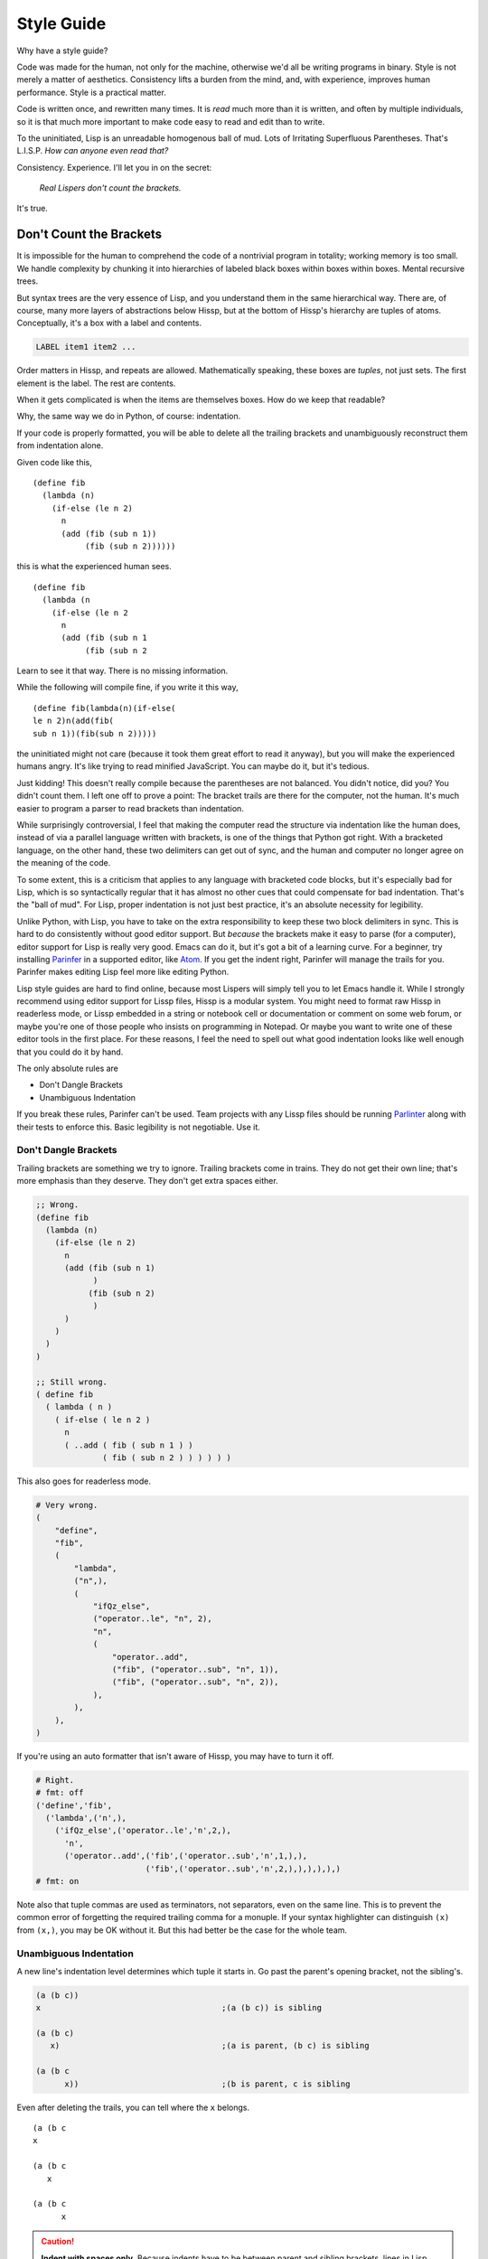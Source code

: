 .. Copyright 2020, 2021, 2022 Matthew Egan Odendahl
   SPDX-License-Identifier: CC-BY-SA-4.0

===========
Style Guide
===========

Why have a style guide?

Code was made for the human, not only for the machine,
otherwise we'd all be writing programs in binary.
Style is not merely a matter of aesthetics.
Consistency lifts a burden from the mind, and,
with experience, improves human performance.
Style is a practical matter.

Code is written once, and rewritten many times.
It is *read* much more than it is written,
and often by multiple individuals,
so it is that much more important to make code easy to read and edit than to write.

To the uninitiated, Lisp is an unreadable homogenous ball of mud.
Lots of Irritating Superfluous Parentheses. That's L.I.S.P.
*How can anyone even read that?*

Consistency. Experience.
I'll let you in on the secret:

   *Real Lispers don't count the brackets.*

It's true.

Don't Count the Brackets
========================

It is impossible for the human to comprehend the code of a nontrivial program in totality;
working memory is too small.
We handle complexity by chunking it into hierarchies of labeled black boxes within boxes within boxes.
Mental recursive trees.

But syntax trees are the very essence of Lisp,
and you understand them in the same hierarchical way.
There are, of course, many more layers of abstractions below Hissp,
but at the bottom of Hissp's hierarchy are tuples of atoms.
Conceptually, it's a box with a label and contents.

.. code-block:: Text

   LABEL item1 item2 ...

Order matters in Hissp,
and repeats are allowed.
Mathematically speaking, these boxes are *tuples*,
not just sets.
The first element is the label.
The rest are contents.

When it gets complicated is when the items are themselves boxes.
How do we keep that readable?

Why, the same way we do in Python, of course: indentation.

If your code is properly formatted,
you will be able to delete all the trailing brackets
and unambiguously reconstruct them from indentation alone.

Given code like this,

::

   (define fib
     (lambda (n)
       (if-else (le n 2)
         n
         (add (fib (sub n 1))
              (fib (sub n 2))))))

this is what the experienced human sees.

::

   (define fib
     (lambda (n
       (if-else (le n 2
         n
         (add (fib (sub n 1
              (fib (sub n 2

Learn to see it that way.
There is no missing information.

While the following will compile fine,
if you write it this way,

::

   (define fib(lambda(n)(if-else(
   le n 2)n(add(fib(
   sub n 1))(fib(sub n 2)))))

the uninitiated might not care
(because it took them great effort to read it anyway),
but you will make the experienced humans angry.
It's like trying to read minified JavaScript.
You can maybe do it, but it's tedious.

Just kidding!
This doesn't really compile because the parentheses are not balanced.
You didn't notice, did you?
You didn't count them.
I left one off to prove a point:
The bracket trails are there for the computer, not the human.
It's much easier to program a parser to read brackets than indentation.

While surprisingly controversial,
I feel that making the computer read the structure via indentation like the human does,
instead of via a parallel language written with brackets,
is one of the things that Python got right.
With a bracketed language,
on the other hand,
these two delimiters can get out of sync,
and the human and computer no longer agree on the meaning of the code.

To some extent, this is a criticism that applies to any language with bracketed code blocks,
but it's especially bad for Lisp,
which is so syntactically regular
that it has almost no other cues that could compensate for bad indentation.
That's the "ball of mud".
For Lisp, proper indentation is not just best practice,
it's an absolute necessity for legibility.

Unlike Python,
with Lisp,
you have to take on the extra responsibility to keep these two block delimiters in sync.
This is hard to do consistently without good editor support.
But *because* the brackets make it easy to parse (for a computer),
editor support for Lisp is really very good.
Emacs can do it, but it's got a bit of a learning curve.
For a beginner, try installing `Parinfer <https://shaunlebron.github.io/parinfer/>`_
in a supported editor, like `Atom <https://atom.io/packages/parinfer>`_.
If you get the indent right, Parinfer will manage the trails for you.
Parinfer makes editing Lisp feel more like editing Python.

Lisp style guides are hard to find online,
because most Lispers will simply tell you to let Emacs handle it.
While I strongly recommend using editor support for Lissp files,
Hissp is a modular system.
You might need to format raw Hissp in readerless mode,
or Lissp embedded in a string
or notebook cell
or documentation
or comment on some web forum,
or maybe you're one of those people who insists on programming in Notepad.
Or maybe you want to write one of these editor tools in the first place.
For these reasons,
I feel the need to spell out what good indentation looks like
well enough that you could do it by hand.

The only absolute rules are

- Don't Dangle Brackets
- Unambiguous Indentation

If you break these rules,
Parinfer can't be used.
Team projects with any Lissp files should be running
`Parlinter <https://github.com/shaunlebron/parlinter>`_
along with their tests to enforce this.
Basic legibility is not negotiable. Use it.

Don't Dangle Brackets
---------------------

Trailing brackets are something we try to ignore.
Trailing brackets come in trains.
They do not get their own line;
that's more emphasis than they deserve.
They don't get extra spaces either.

.. code-block:: Lissp

   ;; Wrong.
   (define fib
     (lambda (n)
       (if-else (le n 2)
         n
         (add (fib (sub n 1)
               )
              (fib (sub n 2)
               )
         )
       )
     )
   )

   ;; Still wrong.
   ( define fib
     ( lambda ( n )
       ( if-else ( le n 2 )
         n
         ( ..add ( fib ( sub n 1 ) )
                 ( fib ( sub n 2 ) ) ) ) ) )

This also goes for readerless mode.

.. code-block:: Python

   # Very wrong.
   (
       "define",
       "fib",
       (
           "lambda",
           ("n",),
           (
               "ifQz_else",
               ("operator..le", "n", 2),
               "n",
               (
                   "operator..add",
                   ("fib", ("operator..sub", "n", 1)),
                   ("fib", ("operator..sub", "n", 2)),
               ),
           ),
       ),
   )

If you're using an auto formatter that isn't aware of Hissp,
you may have to turn it off.

.. code-block:: Python

   # Right.
   # fmt: off
   ('define','fib',
     ('lambda',('n',),
       ('ifQz_else',('operator..le','n',2,),
         'n',
         ('operator..add',('fib',('operator..sub','n',1,),),
                          ('fib',('operator..sub','n',2,),),),),),)
   # fmt: on

Note also that tuple commas are used as terminators,
not separators,
even on the same line.
This is to prevent the common error of forgetting the required trailing comma for a monuple.
If your syntax highlighter can distinguish ``(x)`` from ``(x,)``, you may be OK without it.
But this had better be the case for the whole team.

Unambiguous Indentation
-----------------------

A new line's indentation level determines which tuple it starts in.
Go past the parent's opening bracket, not the sibling's.

.. code-block:: Lissp

   (a (b c))
   x                                      ;(a (b c)) is sibling

   (a (b c)
      x)                                  ;(a is parent, (b c) is sibling

   (a (b c
         x))                              ;(b is parent, c is sibling

Even after deleting the trails, you can tell where the ``x`` belongs.

::

   (a (b c
   x

   (a (b c
      x

   (a (b c
         x


.. Caution::

   **Indent with spaces only.**
   Because indents have to be between parent and sibling brackets,
   lines in Lisp may have to start on *any column*, therefore,
   *Lisp cannot be indented properly with tabs alone.*
   There are arguments to be made for using tab indents in other languages,
   but they mostly don't apply to Lisp.
   You *have to* use spaces.
   It's possible to reach any column using an invisible mix of tabs and spaces,
   but indentation can't be called "unambiguous"
   if no-one can agree on the width of their tab stops!
   Tab indents are already considered bad practice in Python and in other Lisps,
   but to pre-empt this kind of problem,
   it's not just a matter of style in Lissp—**it's a syntax error.**
   If you run into these, check your editor's configuration.

The rule is to pass the parent *bracket*.
You might not pass the head *atom* in some alignment styles.

.. code-block:: Lissp

   (foo (bar x)
     body)                                ;(foo is parent, (bar x) is special sibling

   (foo (bar x
          body))                          ;(bar is parent, x is special sibling

We can still unambiguously reconstruct the trails from the indent.

::

   (foo (bar y
     body

   (foo (bar y
          body

Note that a multiline string is still an atom.

.. code-block:: Lissp

   (foo (bar "abc
   xyz"))

   (foo (bar)
        "abc
   xyz")

   (foo (bar #"\
   abc
   xyz"))

   (foo (bar)
        #"\
   abc
   xyz")

We can still unambiguously reconstruct the trails.

.. code-block:: Lissp

   (foo (bar "abc
   xyz"

   (foo (bar
        "abc
   xyz"

   (foo (bar #"\
   abc
   xyz"

   (foo (bar
        #"\
   abc
   xyz"

The ``"`` is not a bracket,
so we don't delete it or ignore it.

Alignment Styles
================

The remaining rules are more a matter of that *practical consistency*.
Exactly what rules *implement* that consistency matter much less
than the consistency itself.
Know what the rules are for
so you know when to break them.
Sometimes differences of opinion come down to taste.
Use your best judgement;
it's not always black and white.
But not all shades of gray are the same either.

Lisp is one of the oldest programming languages in common use.
It has splintered into many dialects (Lissp among them),
with a common culture, but without perfect agreement in all details.
Lissp's recommended style is based on these,
with some small modifications for its own unique features.

Tuples
------

Separate *top level* forms from each other with a single blank like,
unless they are very closely related.

.. _top level:

Top Level
  Not nested inside another form.
  "Top" here means the top of the syntax tree,
  not the top of the file.

Try to avoid blank lines within forms.
You may need them for separating groups whose elements span lines
or to separate methods in long classes.
This is a code smell indicating your form may be too complex.
You can use comment lines to separate internal groups instead,
but consider refactoring.
Blank lines are OK in docstrings.

Keep the elements in a tuple aligned to start on the same column.
Treat sibling groups equally:
If you add a line break for one group,
then put all of its sibling groups on their own line as well.
Keep items within implied groups (like kwargs) together.
Control words used as labels should be grouped with what they label.
Your code should look like these examples, recursively applied to subforms:

.. code-block:: Lissp

   '(data1 data2 data3)                   ;Treat all data items the same.

   '(data1                                ;Line break for one, break for all.
     data2                                ;Items start on the same column.
     data3)

   '(                                     ;This is better for linewise version control.
     data1                                ; Probably only worth it if there's a lot more than 3,
     data2                                ; or it changes frequently. Use this style sparingly.
     data3
     _#/)                                 ;Trails NEVER get their own line.
                                          ; But you can hold it open with a discarded item.

   (function arg1 arg2 arg3)              ;Typical for calls that fit on one line.

   ;; Also common. The function name is separate from the arguments in this style.
   (function arg1                         ;Break for one, break for all.
             arg2                         ;Args start on the same column.
             arg3)

   ;; The previous alignment is preferred, but this is OK if a line would be too long.
   (function
    arg1                                  ;Just like data.
    arg2
    arg3)

   ((lambda (a b c)
      (reticulate a)
      (frobnicate a b c))
    arg1                                  ;The "not past the sibling" rule is absolute.
    arg2                                  ; Not even one space past the (lambda.
    arg3)

   (function                              ;Acceptable, but unusual.
    arg1 arg2 arg3)

   ((lambda (a b c)
      (print c b a))
    arg1 arg2 arg3)                       ;Break for all args or for none.

   ;; One extra space between pairs.
   (function arg1 arg2 : kw1 kwarg1  kw2 kwarg2  kw3 kwarg3)

   ;; This might make the reason a bit more obvious:
   (% 1 0 2 9 3 8 4 7 5 6)                ;Bad. Can't tell keys from values.

   (% 1 0  2 9  3 8  4 7  5 6)            ;Preferred. Group implied pairs.

   (% 1 0                                 ;OK, but could have fit on one line.
      2 9
      3 8
      4 7
      5 6)

   (%                                     ;Also OK.
    1 0
    2 9
    3 8
    4 7
    5 6)

   (function arg1 arg2
             : kw1 kwarg1  kw2 kwarg2)    ;Breaking groups, not args.

   (function arg1
             arg2
             : kw1 kwarg1                 ;The : starts the line.
             kw2 kwarg2)                  ;Break for args, but pairs stay together.

   (function : kw1 kwarg1                 ;The : starts the "line". Sort of.
             kw2 kwarg2)

   ;; The previous alignment is preferred, but this is OK if the line would be too long.
   (function
    arg1
    arg2
    :
    kw1
    kwarg1
                                          ;Break for everything, and extra line to separate pairs.
    kw2
    kwarg2)

   (macro special1 special2 special3      ;Macros can have their own alignment rules.
     body1                                ; Simpler macros may look the same as functions.
     body2                                ; Special/body is common. Lambda is also like this.
     body3)                               ; Body is indented 1 extra space.

   (macro special1 body1)

   (macro special1
          special2
          special3
     body1
     body2
     body3)

   ;; Without any positional-only parameters, there's no need for :/ at all, so it groups left.
   (lambda (pos1 :/
            param1
            param2
            ;; Without any pairs, there's no need for : at all, so it groups right.
            : default value1
            default2 value2)
     body)

   ;; Same structure as above, but written with only pairs.
   (lambda (: pos1 :?
            :/ :?
            param1 :?
            param2 :?
            default value1
            default2 value2)
     body)

   ;; Parameter groups are separated by lines. Pairs are separated by extra space.
   (lambda (a b :/                        ;positional-only group
            c d                           ;normal group
            : e 1  f 2                    ;colon group
            :* args  h 4  i :?  j 1       ;star group
            :** kwargs)                   ;kwargs
     body)

Readerless style is similar:

.. code-block:: Python

   ('function','arg1','arg2',
               ':','kw1','kwarg1', 'kw2','kwarg2',)

Alignment styles can be bent a little in the interest of readability,
especially for macros, but even for calls,
as long as the two absolute rules are respected.

For example, this ``enjoin`` function

.. code-block:: Lissp

   (define enjoin en#X#(.join "" (map str X)))

builds a string from multiple arguments.

Omitting spaces between atoms and having a variable number per line is acceptable here,
because the string's structure is more important for readability than the tuple's.

.. code-block:: Lissp

   (enjoin                                ;Preferred.
     "Weather in "location" for "date" will be "weather"
    with a "percent"% chance of rain.")

   (enjoin "Weather in "                  ;OK.
           location
           " for "
           date
           " will be "
           weather
           "
     with a "                             ;OK, but would look better with \n.
           percent
           "% chance of rain.")

Exactly where the implied groups are can depend on the function's semantics,
not just the fact that it's a call.

.. code-block:: Lissp

   (enter (wrap 'A)                       ;Stacked context managers.
    enter (wrap 'B)                       ; enter is from the prelude.
    enter (wrap 'C)
    (lambda abc (print a b c)))

   (engarde `(,FloatingPointError ,ZeroDivisionError) ; engarde from prelude
            print
            truediv 6 0)                  ;(truediv 6 0) is a deferred call, so groups.

   (.update (globals) :                   ;OK. Easier for linewise version control.
    + operator..add
    - operator..sub
    * operator..mul
    / operator..truediv
    _#/)

   (.update (globals)                     ;Preferred. Standard style.
            : + operator..add
            - operator..sub
            * operator..mul
            / operator..truediv)

Strings
-------

Multiline strings can mess with alignment styles.
Strings are atoms, so this won't affect Parinfer,
but it can impact legibility.
For short strings in simple forms,
don't worry too much, but consider using ``\n``.

For deeply nested multiline string literals,
consider indenting the string contents in combination with `textwrap.dedent`.
The run-time overhead is usually negligible,
but in case it matters,
this can be done at read time instead:

.. code-block:: REPL

   #> (print (.upper '.#(textwrap..dedent #"\
   #..                   These lines
   #..                   Don't interrupt
   #..                   the flow.")))
   >>> print(
   ...   "These lines\nDon't interrupt\nthe flow.".upper())
   THESE LINES
   DON'T INTERRUPT
   THE FLOW.

Because the string was injected (``.#``),
don't forget to quote it (``'``),
or the compiler will inject the string contents as Python code.

With the principal exception of docstrings,
long multiline strings should be declared at the `top level`_ and referenced by name.

.. code-block:: Lissp

   (define MESSAGE #"\
   These lines
   don't interrupt
   the flow either.
   But, a really long string would be
   longer than this one.
   ")

   (deftype MessagePrinter ()
     __doc__ "It is safe
             to align docstrings.
             "
     display (lambda (self)
               (print MESSAGE)))

Indent any multiline docstring to match its opening quote,
including the closing quote.
Put the closing quote for any multiline docstring on its own line.
(Pydoc automatically strips indents.)

Comments
--------

Headings begin with four semicolons and a space ``;;;; Foo Bar``,
fit on one line,
and are written in ``Title Case`` by default.

Headings are for the `top level`_ only; they aren't nested in forms;
they get their own line and start at the beginning of it.
They have a blank line before (unless it's the first line) and after.
They organize the code into sections.

Avoid using more than four semicolons in a row,
because it becomes too difficult to distinguish at a glance.
Typically one or two heading levels are sufficient.
If you do need multiple levels,
headings can be decorated with underlines,
trailing semicolons,
or written in UPPER CASE to make them more emphatic.
Avoid using overlines for this purpose.
Overlines are commonly seen in reStructuredText headings,
but it can obscure the heading text when folding code in some editors.
Also avoid distinguishing levels with different underlining styles alone,
because underlines are indistinguishable when folded.

Here's a possible six-level scheme,
with alphanumeric section outline numbering (not required).
Six is enough for HTML, and probably more than you need.
Whatever scheme you pick, *be consistent*.

.. code-block:: Lissp

   ;;;; WHOLE FILE TITLE ;;;;
   ;;;  ===

   ;;;; I. Heading Two ;;;;
   ;;;  ---

   ;;;; I.A. HEADING THREE ;;;;

   ;;;; I.A.1. Heading Four ;;;;

   ;;;; I.A.1.a. HEADING FIVE

   ;;;; I.A.1.a.i. Heading Six

   ;;;; II. Folded H2 ;;;;...

Three characters are sufficient to suggest an underline;
it isn't necessary to match underline length to the heading text (though that is a possible style).
Note that the underline decoration itself is not a heading,
and should not use four semicolons (but note the extra space).
This rule makes headings easier to find and count with a text search,
and makes it possible for tooling to display or manipulate them programmatically.

Top-level commentary lines not attached to any form in particular
begin with three semicolons and a space ``;;; Foo Bar``.
Top-level comments are separated from code with a blank line.

Comments about the next form (or group) begin with two semicolons and a space ``;; x``,
and are indented to align as if they were forms,
and are not followed by a blank line.

Comments about a line begin with one semicolon and a space ``; x``,
starting one space after the code. They never get their own line,
but follow code.

Margin comments begin with one semicolon ``;x``.
The semicolon must be aligned with spaces to rest on column 40,
or one space after the code, whichever is greater.
The semicolon is not followed by a space unless it continues a margin
comment from the previous line.
Margin comment continuations may have their own line.

**Never** put a single-semicolon comment on its own line unless
it's a continuation aligned to the margin!
Experienced Lispers set their editors to automatically indent these to column 40.
You will make them angry when they have to fix all your comments.

Complete sentences should start with a capital letter and end with
a punctuation mark (typically a full stop or question mark).
Short comments need not be complete sentences.

The discard macro ``_#`` applied to a string literal is acceptable for long block comments.

Commented-out code does not belong in version control,
but it can be helpful to turn things off during development.
You can use the discard macro to comment out code structurally.
You can use ``;;`` at the start of each line to comment out multiple forms at once.

.. code-block:: Lissp

   "Comments Example

   Prefer to use docstrings like this one over comments when applicable.
   Docstrings are always indented with their containing form, including
   their contents, wrap at column 72, and, if multiline, their closing
   quote has its own line. Use reStructuredText markup in docstrings.
   "

   ;;;; MAJOR HEADING
   ;;;  ===

   ;;; Long Exposition about this section. Wrap at column 72.

   ;;; This example has a more typical two-level heading scheme,
   ;;; with the major heading above made emphatic with a double underline
   ;;; and upper case, and an undecorated minor heading below. (The whole-
   ;;; file title is in the module docstring in this case, not a comment.)

   ;;;; Minor Heading

   ;; comment about macro
   (macro special1
          ;; comment about special2 group
          : special2a special2b
          special3 ; comment about special3 line
          special4 ; entirely separate comment about special4 line
     body1
     ;; comment about body2
     body2                                ;Margin comment
     body3)                               ; continuation thereof,
                                          ; and more continuation on its own line.

Docstrings can use some other markup format if the whole team can agree on one,
and it's done for the entire project.
But reStructuredText is the default in the Python ecosystem.
You can automatically generate API documentation with these.

Reader Macros
-------------

Reader macros should not be separated from each other
or from their primary argument with whitespace.

.. code-block:: Lissp

   ' builtins..repr# .# (lambda :)        ;Bad.
   'builtins..repr#.#(lambda :)           ;Preferred.

However, if a primary argument spans multiple lines,
it's acceptable to separate with a newline,
but be careful not to accidentally put a comment in between,
unless you explicitly discard it.

.. code-block:: Lissp

   _# ; Bad. Comments are valid reader macro arguments!
   ((lambda abc                           ;This wasn't discarded!
      (frobnicate a b c))
    arg)

   _#
   ;; Bad. This comment would have been discarded anyway.
   ((lambda abc                           ;But this wasn't discarded!
      (frobnicate a b c))
    arg)

   _#_#
   ;; OK. This actually works.
   ((lambda abc                           ;This was discarded too.
      (frobnicate a b c))
    arg)

   ;; OK. Put the tag after the comment on its own line.
   _#
   ((lambda abc
      (frobnicate a b c))
    arg)

   _#((lambda abc
      (frobnicate a b c))                 ;Bad. Wrong indentation!
    arg)

   _#((lambda abc                         ;Preferred. No separation, good indents.
        (frobnicate a b c))
      arg)

   ;; OK. Composed macros can group. Primary spanned multiple lines.
   `',
   ((lambda abc
      (frobnicate a b c))
    arg)

   `',((lambda abc                        ;Preferred. No separation.
         (frobnicate a b c))
       arg)

Extras may always be separated,
but only imply groups of extras with whitespace if they are semantically grouped.

.. code-block:: Lissp

   builtins..int#!6 .#"21"                ;Preferred. Spacing not required.
   builtins..int# !6 "21"                 ;OK. Extras may always be separated.

   'foo#!(spam)!(eggs)bar                 ;Preferred. Spacing not required.
   'foo# !(spam) !(eggs) bar              ;OK. Extras may always be separated.
   'foo# !(spam)!(eggs) bar               ;Bad if grouping not meaningful.
   'foo#!(spam) !(eggs) bar               ;Same.

You can also imply groups by stacking bangs,
but no more than three in a row.

.. code-block:: Lissp

   builtins..dict# !: !foo !2  !bar !4 () ;OK. Grouped by extra space.
   builtins..dict#!: !foo!2 !bar!4()      ;Bad. {'fooQzBANG_2': 'barQzBANG_4'}
   builtins..dict# !!!: foo 2 !! bar 4 () ;OK. Meaningful breaks, no more than !!!.
   builtins..dict#!: !!foo 2 !!bar 4()    ;Preferred. Pairs grouped by stacking.
   builtins..dict#!!!!!: foo 2  bar 4  () ;Bad. Have to count bangs.

Align extras spanning lines like tuple contents.

.. code-block:: Lissp

   ;; Extras aligned with the first extra.
   <<#!;C:\bin
      !;C:\Users\ME\Documents
      !;C:\Users\ME\Pictures
   ";"                                    ;Primary isn't an extra. Aligned with tag.

   ;; Extras aligned with the first extra.
   (exec
     <<#
     !;for i in 'abc':
     !;    for j in 'xyz':
     !;        print(i+j, end=" ")
     !;print('.')
     !;
     #"\n")

   ;; Indent recursively.
   foo#!;spam
       !bar#!;sausage
            !;bacon
       :tomato
       !;eggs
   :beans

   ;; Don't dangle brackets!
   (print <<#;Hello, World!
          _#/)

Identifiers
===========

If you're writing an API that's exposed to the Python side,
avoid unpythonic identifiers
(including package and module names)
in the public interface.
Use the `naming conventions from PEP 8. <https://www.python.org/dev/peps/pep-0008/#naming-conventions>`_

``CapWords`` for class names.

``snake_case`` for functions,
and that or single letters like ``A`` or ``b``
(but never ``l`` ``O`` or ``I``) for locals,
including kwargs.

``UPPER_CASE`` for "constants".

Name the first method argument ``self``
and the first classmethod argument ``cls``.
Python does not enforce this,
but it's a very strong convention.

For internal Lissp code,
Python conventions are fine,
but the munger opens up more characters.
Something like ``*FOO-BAR*`` is a perfectly valid Lissp identifier,
but it munges to ``QzSTAR_FOOQz_BARQzSTAR_``,
which is awkward to use from the Python side.

Even in private areas,
let the munger do the munging for you.
Avoid writing anything in the Quotez style yourself.
(This can confuse the demunger and risks collision with compiler-generated names like gensyms.)

Docstrings use reStructuredText markup, like Python.

Anaphoric or code string–injection macros are potential gotchas if you don't know this,
so docstrings for them should include the word "Anaphoric" or "Injection" up front.
Anaphoric macro docstrings should also state what the anaphors are,
named in doubled backticks.

Any docstring for something with a munged name
should start with the demunged name in doubled backticks
(this includes anything with a hyphen).

.. code-block:: Lissp

   "``the#`` Anaphoric. Let ``the`` be a fresh `types.SimpleNamespace`
   in a lexical scope surrounding ``e``.
   "

The demunged names should be followed by the pronunciation in single quotes,
if it's not obvious from the identifier.

.. code-block:: Lissp

   "``&&`` 'and'. Like Python's ``and`` operator, but for any number of arguments."

This way, all three name versions (munged, demunged, and pronounced)
will appear in generated docs.

Method Syntax vs Attribute Calls
--------------------------------

Often, code like ``(.foo bar spam eggs)``
could also be written like ``(bar.foo spam eggs)``.
In some cases, the choice is clear,
because they compile differently,
but in others, these would compile exactly the same way.
Which is preferred then depends on whether ``bar`` is a namespace or an argument.

For a namespace, prefer ``bar.foo``.
Internal use of ``self`` in methods and ``cls`` in classmethods,
is also more namespace than argument.
For an argument, i.e. other method calls, prefer ``.foo bar``.

.. code-block:: Lissp

   (_macro_.define greeting "hi")         ;Compiler Macro
   (.define _macro_ 'greeting '"hi")      ;Run-time expansion.

   ;;;; Arguments

   (.upper "hi")                          ;Preferred.
   ("hi".upper)                           ;SyntaxError

   (.upper greeting)                      ;Preferred.
   (greeting.upper)                       ;Bad.

   ;;;; Namespaces

   (tkinter..Tk)                          ;Preferred.
   (.Tk tkinter.)                         ;Bad.

   ;;;; Kind of Both

   (self.foo spam eggs)                   ;Preferred.
   (.foo self spam eggs)                  ;OK.

   (cls.foo spam eggs)                    ;Preferred.
   (.foo cls spam eggs)                   ;OK.

   ;; self as namespace, self.accumulator as argument
   (.append self.accumulator x)

The End of the Line
===================

Ending brackets should also end the line.
That's what lets us indent and see the tree structure clearly.
It's OK to have single ``)``'s inside the line,
but don't overdo it.

.. code-block:: Lissp

   (lambda (x) (print "Hi" x) (print "Bye" x)) ;OK.

   (lambda (x)                            ;Preferred.
     (print "Hi" x)
     (print "Bye" x))

Don't put a train of ``)``'s inside the line,
because then we'd have to count brackets!

If the train is trailing at the end of the line,
then the tree structure is clear from the indents.

.. code-block:: Lissp

   (print (/ (sum xs) (len xs)) "on average.") ;Bad. Internal ))'s.

   (print (/ (sum xs) (len xs))           ;OK. One internal ) though.
          "on average.")

   (print (/ (sum xs)                     ;Preferred. )'s end the line.
             (len xs))
          "on average.")

Implied groups should be kept together.
Closing brackets inside a pair can happen in `cond`,
for example.

.. code-block:: Lissp

   (lambda (x)                            ;Preferred.
     (cond (lt x 0) (print "negative")
           (eq x 0) (print "zero")
           (gt x 0) (print "positive")
           :else (print "not a number")))

A train of ``)``'s must not appear inside of a line,
even in an implied group.

.. code-block:: Lissp

   (define compare                        ;Bad. Internal ))'s.
     (lambda (xs ys)
       (cond (eq (len xs) (len ys)) (print "0")
             (lt (len xs) (len ys)) (print "<")
             (gt (len xs) (len ys)) (print ">"))))

   (define compare                        ;Bad. Pairs not grouped.
     (lambda (xs ys)
       (cond (eq (len xs) (len ys))
             (print "0")
             (lt (len xs) (len ys))
             (print "<")
             (gt (len xs) (len ys))
             (print ">"))))

   (define compare                        ;OK, but the empty lines smell.
     (lambda (xs ys)
       (cond (eq (len xs)
                 (len ys))
             (print "0")
             ;;
             (lt (len xs)
                 (len ys))
             (print "<")
             ;;
             (gt (len xs)
                 (len ys))
             (print ">"))))

   (define compare                        ;Preferred. Keep cond simple.
     (lambda (xs ys)
       (let (lxs (len xs)
             lys (len ys))
         (cond (eq lxs lys) (print "0")
               (lt lxs lys) (print "<")
               (gt lxs lys) (print ">"))))))

